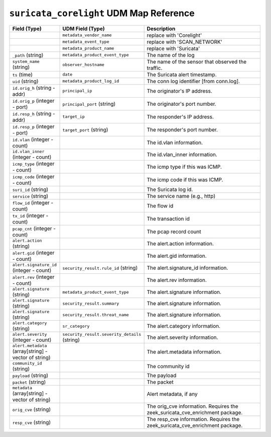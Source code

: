 ``suricata_corelight`` UDM Map Reference
----------------------------------------

.. list-table::
   :header-rows: 1
   :class: longtable
   :widths: 1 1 3

   * - Field (Type)
     - UDM Field (Type)
     - Description

   * -
     - ``metadata_vendor_name``
     - replace with 'Corelight'

   * -
     - ``metadata_event_type``
     - replace with 'SCAN_NETWORK'

   * -
     - ``metadata_product_name``
     - replace with 'Suricata'

   * - ``_path`` (string)
     - ``metadata_product_event_type``
     - The name of the log

   * - ``system_name`` (string)
     - ``observer_hostname``
     - The name of the sensor that observed the traffic.

   * - ``ts`` (time)
     - ``date``
     - The Suricata alert timestamp.

   * - ``uid`` (string)
     - ``metadata_product_log_id``
     - The conn log identifier [from conn.log].

   * - ``id.orig_h`` (string - addr)
     - ``principal_ip``
     - The originator's IP address.

   * - ``id.orig_p`` (integer - port)
     - ``principal_port`` (string)
     - The originator's port number.

   * - ``id.resp_h`` (string - addr)
     - ``target_ip``
     - The responder's IP address.

   * - ``id.resp_p`` (integer - port)
     - ``target_port`` (string)
     - The responder's port number.

   * - ``id.vlan`` (integer - count)
     -
     - The id.vlan information.

   * - ``id.vlan_inner`` (integer - count)
     -
     - The id.vlan_inner information.

   * - ``icmp_type`` (integer - count)
     -
     - The icmp type if this was ICMP.

   * - ``icmp_code`` (integer - count)
     -
     - The icmp code if this was ICMP.

   * - ``suri_id`` (string)
     -
     - The Suricata log id.

   * - ``service`` (string)
     -
     - The service name (e.g., http)

   * - ``flow_id`` (integer - count)
     -
     - The flow id

   * - ``tx_id`` (integer - count)
     -
     - The transaction id

   * - ``pcap_cnt`` (integer - count)
     -
     - The pcap record count

   * - ``alert.action`` (string)
     -
     - The alert.action information.

   * - ``alert.gid`` (integer - count)
     -
     - The alert.gid information.

   * - ``alert.signature_id`` (integer - count)
     - ``security_result.rule_id`` (string)
     - The alert.signature_id information.

   * - ``alert.rev`` (integer - count)
     -
     - The alert.rev information.

   * - ``alert.signature`` (string)
     - ``metadata_product_event_type``
     - The alert.signature information.

   * - ``alert.signature`` (string)
     - ``security_result.summary``
     - The alert.signature information.

   * - ``alert.signature`` (string)
     - ``security_result.threat_name``
     - The alert.signature information.

   * - ``alert.category`` (string)
     - ``sr_category``
     - The alert.category information.

   * - ``alert.severity`` (integer - count)
     - ``security_result.severity_details`` (string)
     - The alert.severity information.

   * - ``alert.metadata`` (array[string] - vector of string)
     -
     - The alert.metadata information.

   * - ``community_id`` (string)
     -
     - The community id

   * - ``payload`` (string)
     -
     - The payload

   * - ``packet`` (string)
     -
     - The packet

   * - ``metadata`` (array[string] - vector of string)
     -
     - Alert metadata, if any

   * - ``orig_cve`` (string)
     -
     - The orig_cve information. Requires the zeek_suricata_cve_enrichment package.

   * - ``resp_cve`` (string)
     -
     - The resp_cve information. Requires the zeek_suricata_cve_enrichment package.
